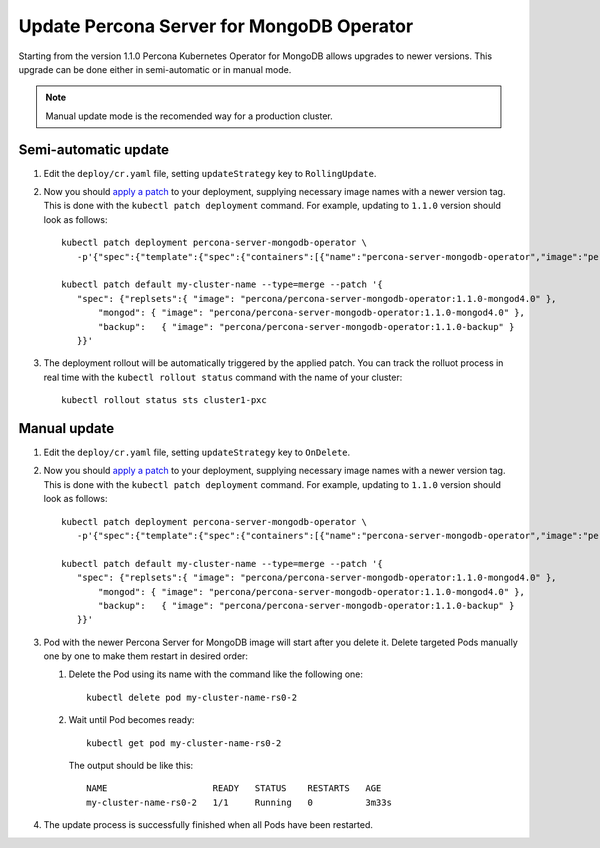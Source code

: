Update Percona Server for MongoDB Operator
===========================================

Starting from the version 1.1.0 Percona Kubernetes Operator for MongoDB allows
upgrades to newer versions. This upgrade can be done either in semi-automatic
or in manual mode.

.. note:: Manual update mode is the recomended way for a production cluster.

Semi-automatic update
---------------------

#. Edit the ``deploy/cr.yaml`` file, setting ``updateStrategy`` key to
   ``RollingUpdate``.

#. Now you should `apply a patch <https://kubernetes.io/docs/tasks/run-application/update-api-object-kubectl-patch/>`_ to your
   deployment, supplying necessary image names with a newer version tag. This
   is done with the ``kubectl patch deployment`` command. For example, updating
   to ``1.1.0`` version should look as follows::

     kubectl patch deployment percona-server-mongodb-operator \
        -p'{"spec":{"template":{"spec":{"containers":[{"name":"percona-server-mongodb-operator","image":"percona/percona-server-mongodb-operator:1.1.0"}]}}}}'

     kubectl patch default my-cluster-name --type=merge --patch '{
        "spec": {"replsets":{ "image": "percona/percona-server-mongodb-operator:1.1.0-mongod4.0" },
            "mongod": { "image": "percona/percona-server-mongodb-operator:1.1.0-mongod4.0" },
            "backup":   { "image": "percona/percona-server-mongodb-operator:1.1.0-backup" }
        }}'

#. The deployment rollout will be automatically triggered by the applied patch.
   You can track the rolluot process in real time with the
   ``kubectl rollout status`` command with the name of your cluster::

     kubectl rollout status sts cluster1-pxc

Manual update
-------------

#. Edit the ``deploy/cr.yaml`` file, setting ``updateStrategy`` key to
   ``OnDelete``.

#. Now you should `apply a patch <https://kubernetes.io/docs/tasks/run-application/update-api-object-kubectl-patch/>`_ to your
   deployment, supplying necessary image names with a newer version tag. This
   is done with the ``kubectl patch deployment`` command. For example, updating
   to ``1.1.0`` version should look as follows::

     kubectl patch deployment percona-server-mongodb-operator \
        -p'{"spec":{"template":{"spec":{"containers":[{"name":"percona-server-mongodb-operator","image":"percona/percona-server-mongodb-operator:1.1.0"}]}}}}'

     kubectl patch default my-cluster-name --type=merge --patch '{
        "spec": {"replsets":{ "image": "percona/percona-server-mongodb-operator:1.1.0-mongod4.0" },
            "mongod": { "image": "percona/percona-server-mongodb-operator:1.1.0-mongod4.0" },
            "backup":   { "image": "percona/percona-server-mongodb-operator:1.1.0-backup" }
        }}'

#. Pod with the newer Percona Server for MongoDB image will start after you
   delete it. Delete targeted Pods manually one by one to make them restart in
   desired order:

   #. Delete the Pod using its name with the command like the following one::

         kubectl delete pod my-cluster-name-rs0-2


   #. Wait until Pod becomes ready::

         kubectl get pod my-cluster-name-rs0-2


      The output should be like this::

         NAME                    READY   STATUS    RESTARTS   AGE
         my-cluster-name-rs0-2   1/1     Running   0          3m33s

#. The update process is successfully finished when all Pods have been
   restarted.

